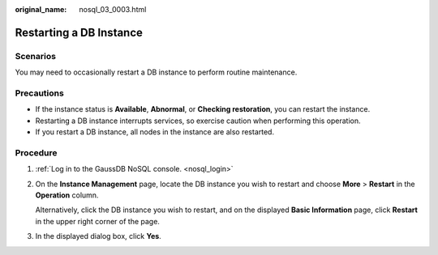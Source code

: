 :original_name: nosql_03_0003.html

.. _nosql_03_0003:

Restarting a DB Instance
========================

Scenarios
---------

You may need to occasionally restart a DB instance to perform routine maintenance.

Precautions
-----------

-  If the instance status is **Available**, **Abnormal**, or **Checking restoration**, you can restart the instance.
-  Restarting a DB instance interrupts services, so exercise caution when performing this operation.
-  If you restart a DB instance, all nodes in the instance are also restarted.

Procedure
---------

#. :ref:`Log in to the GaussDB NoSQL console. <nosql_login>`

#. On the **Instance Management** page, locate the DB instance you wish to restart and choose **More** > **Restart** in the **Operation** column.

   Alternatively, click the DB instance you wish to restart, and on the displayed **Basic Information** page, click **Restart** in the upper right corner of the page.

#. In the displayed dialog box, click **Yes**.
